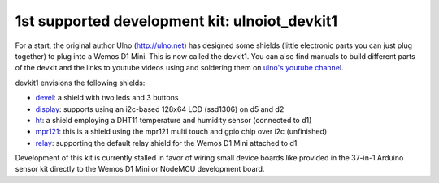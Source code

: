 1st supported development kit: ulnoiot_devkit1
==============================================

For a start, the original author Ulno (http://ulno.net) has designed some
shields (little electronic parts you can just plug together) to plug into
a Wemos D1 Mini. This is now called the devkit1.
You can also find manuals to build different parts of the
devkit and the links to youtube videos using and soldering them on
`ulno's youtube channel <https://www.youtube.com/channel/UCaDpsG87Q99Ja2q3UoiXRVA>`__.

devkit1 envisions the following shields:

- `devel </doc/shields/wemosd1mini/devkit1/2led3but/README.md>`__:
  a shield with two leds and 3 buttons
- `display </doc/shields/wemosd1mini/devkit1/display/README.md>`__:
  supports using an i2c-based 128x64 LCD (ssd1306) on d5 and d2
- `ht </doc/shields/wemosd1mini/devkit1/ht/README.md>`__:
  a shield employing a DHT11 temperature and humidity sensor (connected to d1)
- `mpr121 </doc/shields/wemosd1mini/devkit1/mpr121/README.md>`__:
  this is a shield using the mpr121 multi touch and gpio chip over i2c (unfinished)
- `relay </doc/shields/wemosd1mini/relay/README.md>`__:
  supporting the default relay shield for the Wemos D1 Mini attached to d1

Development of this kit is currently stalled in favor of wiring small device boards
like provided in the 37-in-1 Arduino sensor kit directly to the Wemos D1 Mini or
NodeMCU development board.
